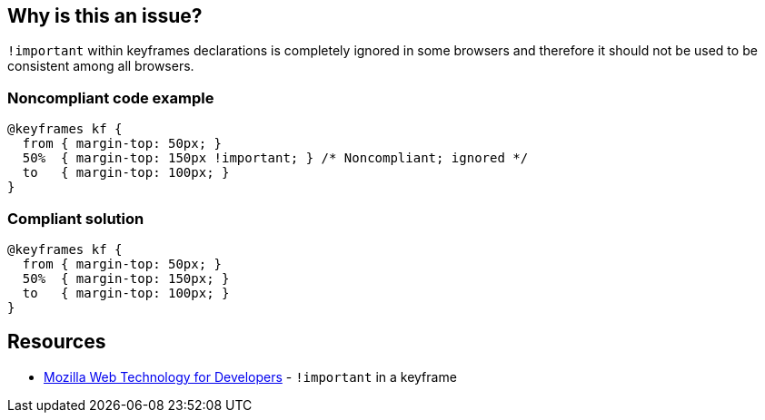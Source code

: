 == Why is this an issue?

``++!important++`` within keyframes declarations is completely ignored in some browsers and therefore it should not be used to be consistent among all browsers.


=== Noncompliant code example

[source,css]
----
@keyframes kf {
  from { margin-top: 50px; }
  50%  { margin-top: 150px !important; } /* Noncompliant; ignored */
  to   { margin-top: 100px; }
}
----


=== Compliant solution

[source,css]
----
@keyframes kf {
  from { margin-top: 50px; }
  50%  { margin-top: 150px; }
  to   { margin-top: 100px; }
}
----


== Resources

* https://developer.mozilla.org/en-US/docs/Web/CSS/@keyframes#!important_in_a_keyframe[Mozilla Web Technology for Developers] - ``++!important++`` in a keyframe

ifdef::env-github,rspecator-view[]

'''
== Implementation Specification
(visible only on this page)

=== Message

Remove ``++!important++``.


=== Highlighting

!important


endif::env-github,rspecator-view[]
